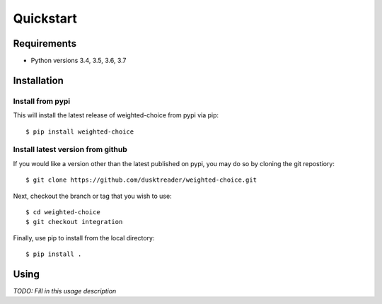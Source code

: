 Quickstart
==========

Requirements
------------

* Python versions 3.4, 3.5, 3.6, 3.7

Installation
------------

Install from pypi
.................
This will install the latest release of weighted-choice from pypi via pip::

$ pip install weighted-choice

Install latest version from github
..................................
If you would like a version other than the latest published on pypi, you may
do so by cloning the git repostiory::

$ git clone https://github.com/dusktreader/weighted-choice.git

Next, checkout the branch or tag that you wish to use::

$ cd weighted-choice
$ git checkout integration

Finally, use pip to install from the local directory::

$ pip install .

Using
-----

*TODO: Fill in this usage description*

